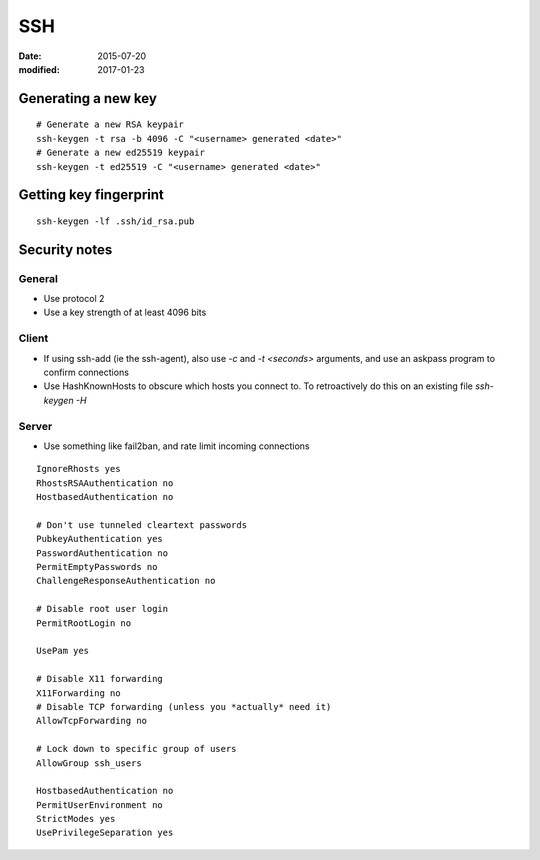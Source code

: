 SSH
===
:date: 2015-07-20
:modified: 2017-01-23

Generating a new key
--------------------
::

 # Generate a new RSA keypair
 ssh-keygen -t rsa -b 4096 -C "<username> generated <date>"
 # Generate a new ed25519 keypair
 ssh-keygen -t ed25519 -C "<username> generated <date>"

Getting key fingerprint
-----------------------
::

 ssh-keygen -lf .ssh/id_rsa.pub

Security notes
--------------

General
~~~~~~~
* Use protocol 2
* Use a key strength of at least 4096 bits

Client
~~~~~~

* If using ssh-add (ie the ssh-agent), also use `-c` and `-t <seconds>`
  arguments, and use an askpass program to confirm connections
* Use HashKnownHosts to obscure which hosts you connect to. To retroactively do this on an existing file `ssh-keygen -H`

Server
~~~~~~

* Use something like fail2ban, and rate limit incoming connections

::

   IgnoreRhosts yes
   RhostsRSAAuthentication no
   HostbasedAuthentication no

   # Don't use tunneled cleartext passwords
   PubkeyAuthentication yes
   PasswordAuthentication no
   PermitEmptyPasswords no
   ChallengeResponseAuthentication no

   # Disable root user login
   PermitRootLogin no

   UsePam yes

   # Disable X11 forwarding
   X11Forwarding no
   # Disable TCP forwarding (unless you *actually* need it)
   AllowTcpForwarding no

   # Lock down to specific group of users 
   AllowGroup ssh_users

   HostbasedAuthentication no
   PermitUserEnvironment no
   StrictModes yes
   UsePrivilegeSeparation yes
